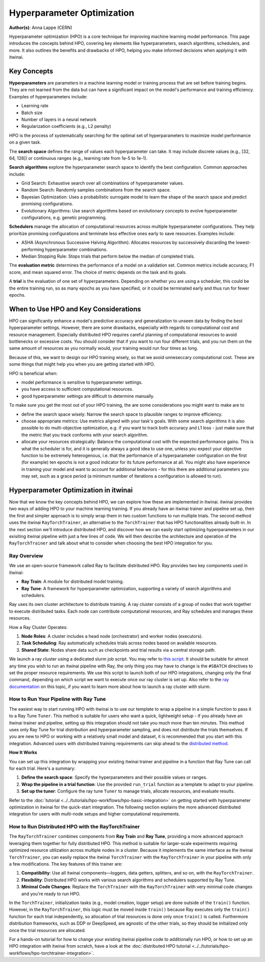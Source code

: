 .. _explain_hpo:

Hyperparameter Optimization
============================

**Author(s)**: Anna Lappe (CERN)

Hyperparameter optimization (HPO) is a core technique for improving machine learning model 
performance. This page introduces the concepts behind HPO, covering key elements like 
hyperparameters, search algorithms, schedulers, and more. 
It also outlines the benefits and drawbacks of HPO, helping you make informed decisions when 
applying it with itwinai. 


Key Concepts
-------------

**Hyperparameters** are parameters in a machine learning model or training process that are set 
before training begins. They are not learned from the data but can have a significant impact 
on the model's performance and training efficiency. Examples of hyperparameters include:

*    Learning rate
*    Batch size
*    Number of layers in a neural network
*    Regularization coefficients (e.g., L2 penalty)

HPO is the process of systematically searching for the optimal set of hyperparameters to 
maximize model performance on a given task.

The **search space** defines the range of values each hyperparameter can take. It may include 
discrete values (e.g., [32, 64, 128]) or continuous ranges (e.g., learning rate from 1e-5 to 1e-1).

**Search algorithms** explore the hyperparameter search space to identify the best configuration. 
Common approaches include:

*    Grid Search: Exhaustive search over all combinations of hyperparameter values.
*    Random Search: Randomly samples combinations from the search space.
*    Bayesian Optimization: Uses a probabilistic surrogate model to learn the shape of the search space and predict promising configurations.
*    Evolutionary Algorithms: Use search algorithms based on evolutionary concepts to evolve hyperparameter configurations, e.g. genetic programming.

**Schedulers** manage the allocation of computational resources across multiple hyperparameter 
configurations. They help prioritize promising configurations and terminate less effective 
ones early to save resources. 
Examples include:

*    ASHA (Asynchronous Successive Halving Algorithm): Allocates resources by successively discarding the lowest-performing hyperparameter combinations.
*    Median Stopping Rule: Stops trials that perform below the median of completed trials.

The **evaluation metric** determines the performance of a model on a validation set. 
Common metrics include accuracy, F1 score, and mean squared error. 
The choice of metric depends on the task and its goals.

A **trial** is the evaluation of one set of hyperparameters. Depending on whether you are 
using a scheduler, this could be the entire training run, so as many epochs as you 
have specified, or it could be terminated early and thus run for fewer epochs.


When to Use HPO and Key Considerations
---------------------------------------

HPO can significantly enhance a model's predictive accuracy and generalization to unseen data 
by finding the best hyperparameter settings.
However, there are some drawbacks, especially with regards to computational cost and resource 
management. Especially distributed HPO requires careful planning of computational resources 
to avoid bottlenecks or excessive costs. You should consider that if you want to run four different trials, 
and you run them on the same amount of resources as you normally would, your training would run four times as long.

Because of this, we want to design our HPO training wisely, so that we avoid unneseccary 
computational cost. These are some things that might help you when you are getting started with HPO.

HPO is beneficial when:

*    model performance is sensitive to hyperparameter settings.
*    you have access to sufficient computational resources.
*    good hyperparameter settings are difficult to determine manually.

To make sure you get the most out of your HPO training, the are some considerations you might want to make are to

*    define the search space wisely: Narrow the search space to plausible ranges to improve efficiency.
*    choose appropriate metrics: Use metrics aligned with your task's goals. With some search algorithms it is also possible to do multi-objective optimization, e.g. if you want to track both accuracy and L1 loss - just make sure that the metric that you track conforms with your search algorithm.
*    allocate your resources strategically: Balance the computational cost with the expected performance gains. This is what the scheduler is for, and it is generally always a good idea to use one, unless you expect your objective function to be extremely heterogenous, i.e. that the performance of a hyperparameter configuration on the first (for example) ten epochs is not a good indicator for its future performance at all. You might also have experience in training your model and want to account for additional behaviors  - for this there are additional parameters you may set, such as a grace period (a minimum number of iterations a configuration is allowed to run).


Hyperparameter Optimization in itwinai
---------------------------------------

Now that we know the key concepts behind HPO, we can explore how these are implemented in itwinai. 
itwinai provides two ways of adding HPO to your machine learning training. If you already have an itwinai trainer and pipeline set up, then the first and simpler approach
is to simply wrap them in two custom functions to run multiple trials. 
The second method uses the itwinai ``RayTorchTrainer``, an alternative to the ``TorchTrainer``
that has HPO functionalities already built-in.
In the next section we'll introduce distributed HPO, and discover how we can easily start optimizing hyperparameters 
in our exisiting itwinai pipeline with just a few lines of code. We will then describe the 
architecture and operation of the ``RayTorchTrainer`` and talk about what to consider when choosing the best HPO integration for you.

Ray Overview
^^^^^^^^^^^^^

We use an open-source framework called Ray to facilitate distributed HPO. Ray provides two key 
components used in itwinai:

*    **Ray Train**: A module for distributed model training.
*    **Ray Tune**: A framework for hyperparameter optimization, supporting a variety of search algorithms and schedulers.

Ray uses its own cluster architecture to distribute training. A ray cluster consists of a group 
of nodes that work together to execute distributed tasks. Each node can contribute computational 
resources, and Ray schedules and manages these resources.

How a Ray Cluster Operates:

#.    **Node Roles**: A cluster includes a head node (orchestrator) and worker nodes (executors). 
#.    **Task Scheduling**: Ray automatically schedules trials across nodes based on available resources.
#.    **Shared State**: Nodes share data such as checkpoints and trial results via a central storage path.

We launch a ray cluster using a dedicated slurm job script. You may refer to `this script <https://github.com/interTwin-eu/itwinai/blob/main/tutorials/hpo-workflows/slurm_hpo.sh>`_.
It should be suitable for almost any 
time you wish to run an itwinai pipeline with Ray, the only thing you may have to change is the ``#SBATCH`` directives to set the proper resource requirements.
We use this script to launch both of our HPO integrations, changing only the final command, depending on which script we want to execute once our ray cluster is set up.
Also refer to the `ray documentation <https://docs.ray.io/en/latest/cluster/vms/user-guides/community/slurm.html>`_ 
on this topic, if you want to learn more about how to launch a ray cluster with slurm.


How to Run Your Pipeline with Ray Tune
^^^^^^^^^^^^^^^^^^^^^^^^^^^^^^^^^^^^^^^
The easiest way to start running HPO with itwinai is to use our template to wrap a 
pipeline in a simple function to pass it to a Ray Tune ``Tuner``. This method is suitable for users who want a quick, lightweight setup -
if you already have an itwinai trainer and pipeline, setting up this integration should not take you
much more than ten minutes. This method uses only Ray Tune for trial distribution and hyperparameter sampling, 
and does not distribute the trials themselves. 
If you are new to HPO or working with a relatively small model and dataset, it is recommended that you start with this integration. 
Advanced users with distributed training requirements can skip ahead to the `distributed method`_.

**How It Works**

You can set up this integration by wrapping your existing itwinai trainer and pipeline in a function
that Ray Tune can call for each trial. 
Here's a summary:

#.   **Define the search space**: Specify the hyperparameters and their possible values or ranges.
#.   **Wrap the pipeline in a trial function**: Use the provided ``run_trial`` function as a template to adapt to your pipeline.
#.   **Set up the tuner**: Configure the ray tune ``Tuner`` to manage trials, allocate resources, and evaluate results.

Refer to the
:doc:`tutorial <../../tutorials/hpo-workflows/hpo-basic-integration>` on getting started with hyperparameter optimization in itwinai
for the quick-start integration.
The following section explains the more advanced distributed integration for users with multi-node 
setups and higher computational requirements.


.. _distributed method:

How to Run Distributed HPO with the RayTorchTrainer
^^^^^^^^^^^^^^^^^^^^^^^^^^^^^^^^^^^^^^^^^^^^^^^^^^^^^^^^

The ``RayTorchTrainer`` combines components from **Ray Train** and **Ray Tune**, providing a more advanced approach leveraging them together
for fully distributed HPO. This method is suitable for larger-scale experiments requiring 
optimized resource utilization across multiple nodes in a cluster.
Because it implements the same interface as the itwinai ``TorchTrainer``, you can easily
replace the itwinai ``TorchTrainer`` with the ``RayTorchTrainer`` in your pipeline with only a few modifications. 
The key features of this trainer are:

#.    **Compatibility**: Use all itwinai components—loggers, data getters, splitters, and so on, with the ``RayTorchTrainer``.
#.    **Flexibility**: Distributed HPO works with various search algorithms and schedulers supported by Ray Tune.
#.    **Minimal Code Changes**: Replace the ``TorchTrainer`` with the ``RayTorchTrainer`` with very minimal code changes and you're ready to run HPO.

In the ``TorchTrainer``, initialization tasks (e.g., model creation, logger setup) are done 
outside of the ``train()`` function. However, in the ``RayTorchTrainer``, this logic must be 
moved inside ``train()`` because Ray executes only the ``train()`` function for each trial independently, so allocation of trial resources is done only once ``train()`` is called.
Furthermore distribution frameworks, such as DDP or DeepSpeed, are agnostic of the other trials, so they should be initialized only once the trial resources are allocated.

For a hands-on tutorial for how to change your existing itwinai pipeline code to additionally 
run HPO, or how to set up an HPO integration with itwinai from scratch, have a look at the 
:doc:`distributed HPO tutorial <../../tutorials/hpo-workflows/hpo-torchtrainer-integration>`.